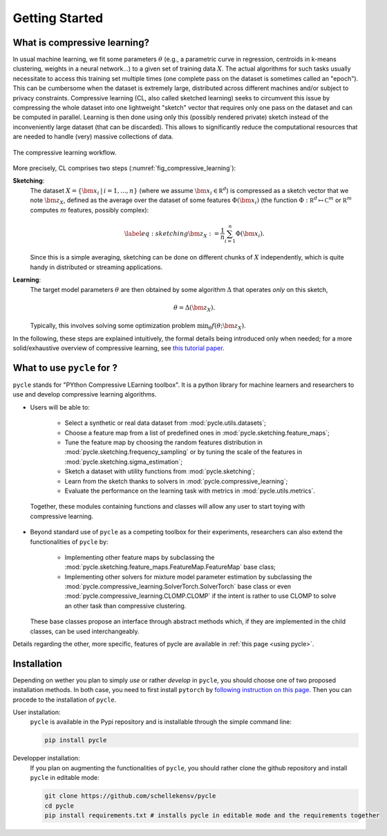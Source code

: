 Getting Started
===============

What is compressive learning?
.............................

In usual machine learning, we fit some parameters :math:`\theta` (e.g., a parametric curve in regression, centroids in k-means clustering, weights in a neural network...) to a given set of training data :math:`X`. The actual algorithms for such tasks usually necessitate to access this training set multiple times (one complete pass on the dataset is sometimes called an "epoch"). This can be cumbersome when the dataset is extremely large, distributed across different machines and/or subject to privacy constraints. Compressive learning (CL, also called sketched learning) seeks to circumvent this issue by compressing the whole dataset into one lightweight "sketch" vector that requires only one pass on the dataset and can be computed in parallel. Learning is then done using only this (possibly rendered private) sketch instead of the inconveniently large dataset (that can be discarded). This allows to significantly reduce the computational resources that are needed to handle (very) massive collections of data.

.. _fig_compressive_learning:
.. figure:: /_static/images/compressive_learning.png
    :scale: 75 %
    :alt: The compressive learning workflow.
    :align: center

    The compressive learning workflow.

More precisely, CL comprises two steps (:numref:`fig_compressive_learning`):

**Sketching**:
    The dataset :math:`X = \{\bm{x}_i \: | \: i = 1, ..., n\}` (where we assume :math:`\bm{x}_i \in \mathbb R^d`) is compressed as a sketch vector that we note :math:`\bm{z}_X`, defined as the average over the dataset of some features :math:`\Phi(\bm{x}_i)` (the function :math:`\Phi : \mathbb R^d \mapsto \mathbb C^m` or :math:`\mathbb R^m` computes :math:`m` features, possibly complex):

    .. math::

        \label{eq:sketching}
        \bm{z}_X := \frac{1}{n} \sum_{i = 1}^n \Phi(\bm{x}_i).

    Since this is a simple averaging, sketching can be done on different chunks of :math:`X` independently, which is quite handy in distributed or streaming applications.

**Learning**:
    The target model parameters :math:`\theta` are then obtained by some algorithm :math:`\Delta` that operates *only* on this sketch,

    .. math::

        \theta = \Delta(\bm{z}_X).

    Typically, this involves solving some optimization problem :math:`\min_{\theta} f(\theta ; \bm{z}_X)`.

In the following, these steps are explained intuitively, the formal details being introduced only when needed; for a more solid/exhaustive overview of compressive learning, see `this tutorial paper <https://hal.inria.fr/hal-03350599/document>`_.

What to use ``pycle`` for ?
...........................

``pycle`` stands for "PYthon Compressive LEarning toolbox". It is a python library for machine learners and researchers to use and develop compressive learning algorithms.

-    Users will be able to:

        - Select a synthetic or real data dataset from :mod:`pycle.utils.datasets`;
        - Choose a feature map from a list of predefined ones in :mod:`pycle.sketching.feature_maps`;
        - Tune the feature map by choosing the random features distribution in :mod:`pycle.sketching.frequency_sampling` or by tuning the scale of the features in :mod:`pycle.sketching.sigma_estimation`;
        - Sketch a dataset with utility functions from :mod:`pycle.sketching`;
        - Learn from the sketch thanks to solvers in :mod:`pycle.compressive_learning`;
        - Evaluate the performance on the learning task with metrics in :mod:`pycle.utils.metrics`.

    Together, these modules containing functions and classes will allow any user to start toying with compressive learning.

-   Beyond standard use of ``pycle`` as a competing toolbox for their experiments, researchers can also extend the functionalities of ``pycle`` by:

        - Implementing other feature maps by subclassing the :mod:`pycle.sketching.feature_maps.FeatureMap.FeatureMap` base class;
        - Implementing other solvers for mixture model parameter estimation by subclassing the :mod:`pycle.compressive_learning.SolverTorch.SolverTorch` base class or even :mod:`pycle.compressive_learning.CLOMP.CLOMP` if the intent is rather to use CLOMP to solve an other task than compressive clustering.

    These base classes propose an interface through abstract methods which, if they are implemented in the child classes, can be used interchangeably.

Details regarding the other, more specific, features of pycle are available in :ref:`this page <using pycle>`.


Installation
............

Depending on wether you plan to simply *use* or rather *develop* in ``pycle``, you should choose one of two proposed installation methods. In both case, you need to first install ``pytorch`` by `following instruction on this page <https://pytorch.org/get-started/locally/>`_. Then you can procede to the installation of ``pycle``.

User installation:
    ``pycle`` is available in the Pypi repository and is installable through the simple command line:

    .. code-block::

        pip install pycle

Developper installation:
    If you plan on augmenting the functionalities of ``pycle``, you should rather clone the github repository and install ``pycle`` in editable mode:

    .. code-block::

        git clone https://github.com/schellekensv/pycle
        cd pycle
        pip install requirements.txt # installs pycle in editable mode and the requirements together



